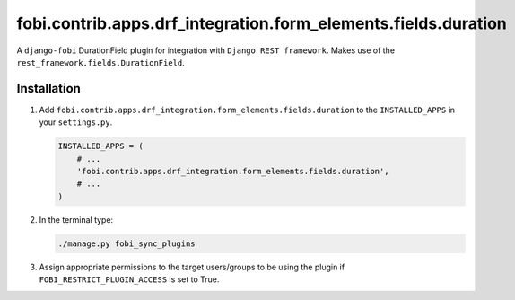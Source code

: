 fobi.contrib.apps.drf_integration.form_elements.fields.duration
###############################################################
A ``django-fobi`` DurationField plugin for integration with
``Django REST framework``. Makes use of the
``rest_framework.fields.DurationField``.

Installation
^^^^^^^^^^^^
(1) Add ``fobi.contrib.apps.drf_integration.form_elements.fields.duration`` to
    the ``INSTALLED_APPS`` in your ``settings.py``.

    .. code-block:: python

        INSTALLED_APPS = (
            # ...
            'fobi.contrib.apps.drf_integration.form_elements.fields.duration',
            # ...
        )

(2) In the terminal type:

    .. code-block:: sh

        ./manage.py fobi_sync_plugins

(3) Assign appropriate permissions to the target users/groups to be using
    the plugin if ``FOBI_RESTRICT_PLUGIN_ACCESS`` is set to True.
